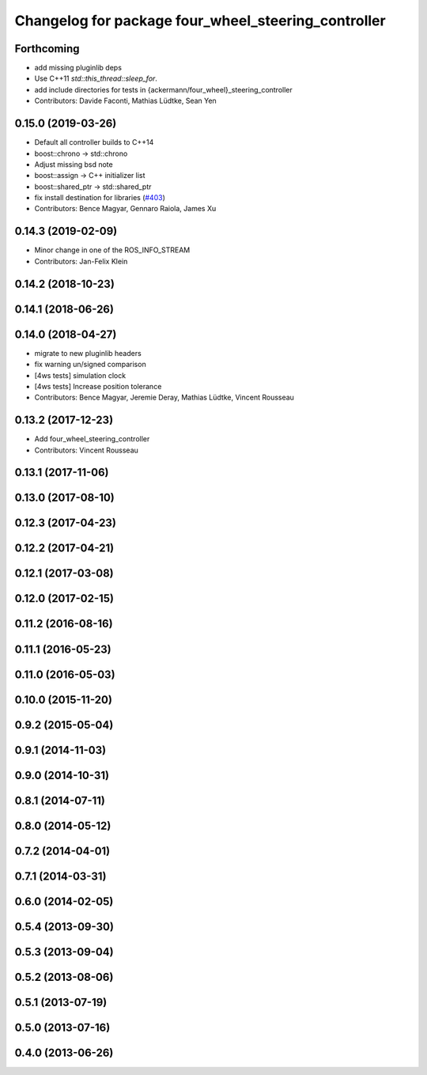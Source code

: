 ^^^^^^^^^^^^^^^^^^^^^^^^^^^^^^^^^^^^^^^^^^^^^^^^^^^^
Changelog for package four_wheel_steering_controller
^^^^^^^^^^^^^^^^^^^^^^^^^^^^^^^^^^^^^^^^^^^^^^^^^^^^

Forthcoming
-----------
* add missing pluginlib deps
* Use C++11 `std::this_thread::sleep_for`.
* add include directories for tests in {ackermann/four_wheel}_steering_controller
* Contributors: Davide Faconti, Mathias Lüdtke, Sean Yen

0.15.0 (2019-03-26)
-------------------
* Default all controller builds to C++14
* boost::chrono -> std::chrono
* Adjust missing bsd note
* boost::assign -> C++ initializer list
* boost::shared_ptr -> std::shared_ptr
* fix install destination for libraries (`#403 <https://github.com/ros-controls/ros_controllers/issues/403>`_)
* Contributors: Bence Magyar, Gennaro Raiola, James Xu

0.14.3 (2019-02-09)
-------------------
* Minor change in one of the ROS_INFO_STREAM
* Contributors: Jan-Felix Klein

0.14.2 (2018-10-23)
-------------------

0.14.1 (2018-06-26)
-------------------

0.14.0 (2018-04-27)
-------------------
* migrate to new pluginlib headers
* fix warning un/signed comparison
* [4ws tests] simulation clock
* [4ws tests] Increase position tolerance
* Contributors: Bence Magyar, Jeremie Deray, Mathias Lüdtke, Vincent Rousseau

0.13.2 (2017-12-23)
-------------------
* Add four_wheel_steering_controller
* Contributors: Vincent Rousseau

0.13.1 (2017-11-06)
-------------------

0.13.0 (2017-08-10)
-------------------

0.12.3 (2017-04-23)
-------------------

0.12.2 (2017-04-21)
-------------------

0.12.1 (2017-03-08)
-------------------

0.12.0 (2017-02-15)
-------------------

0.11.2 (2016-08-16)
-------------------

0.11.1 (2016-05-23)
-------------------

0.11.0 (2016-05-03)
-------------------

0.10.0 (2015-11-20)
-------------------

0.9.2 (2015-05-04)
------------------

0.9.1 (2014-11-03)
------------------

0.9.0 (2014-10-31)
------------------

0.8.1 (2014-07-11)
------------------

0.8.0 (2014-05-12)
------------------

0.7.2 (2014-04-01)
------------------

0.7.1 (2014-03-31)
------------------

0.6.0 (2014-02-05)
------------------

0.5.4 (2013-09-30)
------------------

0.5.3 (2013-09-04)
------------------

0.5.2 (2013-08-06)
------------------

0.5.1 (2013-07-19)
------------------

0.5.0 (2013-07-16)
------------------

0.4.0 (2013-06-26)
------------------
